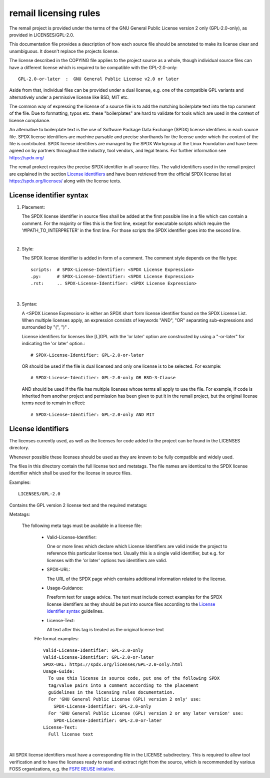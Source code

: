 .. SPDX-License-Identifier: GPL-2.0

.. _remail_licensing_rules:

remail licensing rules
======================

The remail project is provided under the terms of the GNU General Public
License version 2 only (GPL-2.0-only), as provided in LICENSES/GPL-2.0.

This documentation file provides a description of how each source file
should be annotated to make its license clear and unambiguous.
It doesn't replace the projects license.

The license described in the COPYING file applies to the project source
as a whole, though individual source files can have a different license
which is required to be compatible with the GPL-2.0-only::

    GPL-2.0-or-later  :  GNU General Public License v2.0 or later

Aside from that, individual files can be provided under a dual license,
e.g. one of the compatible GPL variants and alternatively under a
permissive license like BSD, MIT etc.

The common way of expressing the license of a source file is to add the
matching boilerplate text into the top comment of the file.  Due to
formatting, typos etc. these "boilerplates" are hard to validate for
tools which are used in the context of license compliance.

An alternative to boilerplate text is the use of Software Package Data
Exchange (SPDX) license identifiers in each source file.  SPDX license
identifiers are machine parsable and precise shorthands for the license
under which the content of the file is contributed.  SPDX license
identifiers are managed by the SPDX Workgroup at the Linux Foundation and
have been agreed on by partners throughout the industry, tool vendors, and
legal teams.  For further information see https://spdx.org/

The remail prokect requires the precise SPDX identifier in all source
files.  The valid identifiers used in the remail project are explained in
the section `License identifiers`_ and have been retrieved from the
official SPDX license list at https://spdx.org/licenses/ along with the
license texts.

License identifier syntax
-------------------------

1. Placement:

   The SPDX license identifier in source files shall be added at the first
   possible line in a file which can contain a comment.  For the majority
   or files this is the first line, except for executable scripts which
   require the '#!PATH_TO_INTERPRETER' in the first line.  For those
   scripts the SPDX identifier goes into the second line.

|

2. Style:

   The SPDX license identifier is added in form of a comment.  The comment
   style depends on the file type::

      scripts:	# SPDX-License-Identifier: <SPDX License Expression>
      .py:	# SPDX-License-Identifier: <SPDX License Expression>
      .rst:	.. SPDX-License-Identifier: <SPDX License Expression>

|

3. Syntax:

   A <SPDX License Expression> is either an SPDX short form license
   identifier found on the SPDX License List. When multiple licenses apply,
   an expression consists of keywords "AND", "OR" separating
   sub-expressions and surrounded by "(", ")" .

   License identifiers for licenses like [L]GPL with the 'or later' option
   are constructed by using a "-or-later" for indicating the 'or later'
   option.::

      # SPDX-License-Identifier: GPL-2.0-or-later

   OR should be used if the file is dual licensed and only one license is
   to be selected.  For example::

      # SPDX-License-Identifier: GPL-2.0-only OR BSD-3-Clause

   AND should be used if the file has multiple licenses whose terms all
   apply to use the file. For example, if code is inherited from another
   project and permission has been given to put it in the remail project,
   but the original license terms need to remain in effect::

      # SPDX-License-Identifier: GPL-2.0-only AND MIT

     
License identifiers
-------------------

The licenses currently used, as well as the licenses for code added to the
project can be found in the LICENSES directory.

Whenever possible these licenses should be used as they are known to be
fully compatible and widely used.

The files in this directory contain the full license text and metatags.
The file names are identical to the SPDX license identifier which shall be
used for the license in source files.

Examples::

   LICENSES/GPL-2.0

Contains the GPL version 2 license text and the required metatags:

Metatags:

  The following meta tags must be available in a license file:

   - Valid-License-Identifier:

     One or more lines which declare which License Identifiers are valid
     inside the project to reference this particular license text.  Usually
     this is a single valid identifier, but e.g. for licenses with the 'or
     later' options two identifiers are valid.

   - SPDX-URL:

     The URL of the SPDX page which contains additional information related
     to the license.

   - Usage-Guidance:

     Freeform text for usage advice. The text must include correct examples
     for the SPDX license identifiers as they should be put into source
     files according to the `License identifier syntax`_ guidelines.

   - License-Text:

     All text after this tag is treated as the original license text

   File format examples::

      Valid-License-Identifier: GPL-2.0-only
      Valid-License-Identifier: GPL-2.0-or-later
      SPDX-URL: https://spdx.org/licenses/GPL-2.0-only.html
      Usage-Guide:
        To use this license in source code, put one of the following SPDX
	tag/value pairs into a comment according to the placement
	guidelines in the licensing rules documentation.
	For 'GNU General Public License (GPL) version 2 only' use:
	  SPDX-License-Identifier: GPL-2.0-only
	For 'GNU General Public License (GPL) version 2 or any later version' use:
	  SPDX-License-Identifier: GPL-2.0-or-later
      License-Text:
        Full license text

|

All SPDX license identifiers must have a corresponding file in the LICENSE
subdirectory. This is required to allow tool verification and to have the
licenses ready to read and extract right from the source, which is
recommended by various FOSS organizations, e.g. the `FSFE REUSE initiative
<https://reuse.software/>`_.
